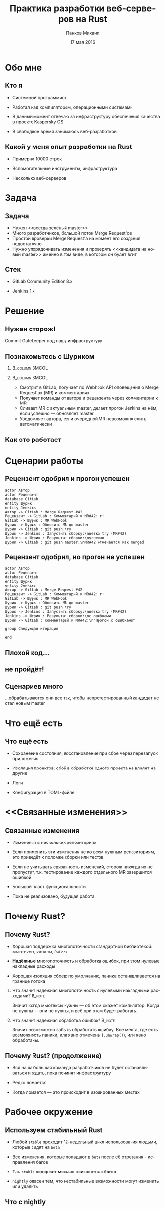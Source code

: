#+TITLE: Практика разработки веб-серверов на Rust
#+AUTHOR: Панков Михаил
#+DATE: 17 мая 2016
#+EMAIL: work@michaelpankov.com
#+LANGUAGE: ru
#+CATEGORY: task
#+OPTIONS:   H:2 num:t toc:nil \n:nil @:t ::t |:t ^:t -:t f:t *:t <:t
#+OPTIONS:   TeX:t LaTeX:t skip:nil d:nil todo:t pri:nil tags:not-in-toc
#+INFOJS_OPT: view:nil toc:nil ltoc:t mouse:underline buttons:0 path:http://orgmode.org/org-info.js
#+EXPORT_SELECT_TAGS: export
#+EXPORT_EXCLUDE_TAGS: noexport
#+LINK_UP:
#+LINK_HOME:
#+startup: beamer
#+LaTeX_CLASS: beamer
# +LaTeX_CLASS_OPTIONS: [notes]
#+COLUMNS: %40ITEM %10BEAMER_env(Env) %9BEAMER_envargs(Env Args) %4BEAMER_col(Col) %10BEAMER_extra(Extra)
#+latex_header: \usepackage[english,russian]{babel}
#+latex_header: \mode<beamer>{\usetheme{metropolis}}

* Обо мне
  :PROPERTIES:
  :END:

** Кто я
   :PROPERTIES:
   :END:

- Системный программист

- Работал над компилятором, операционными системами

- В данный момент отвечаю за инфраструктуру обеспечения качества в
  проекте Kaspersky OS

- В свободное время занимаюсь веб-разработкой

** Какой у меня опыт разработки на Rust
   :PROPERTIES:
   :END:

- Примерно 10000 строк

- Вспомогательные инструменты, инфраструктура

- Несколько веб-серверов

* Задача

** Задача

- Нужен <<всегда зелёный master>>
- Много разработчиков, большой поток Merge Request'ов
- Простой проверки Merge Request'а на момент его создания недостаточно
- Нужно упорядочивать изменения и проверять <<кандидата на новый master>> именно
  в том виде, в котором он будет влит

** Стек

- GitLab Community Edition 8.x

- Jenkins 1.x

* Решение

** Нужен сторож!

Commit Gatekeeper под нашу инфраструктуру

** Познакомьтесь с Шуриком

***                                                          :B_column:BMCOL:
    :PROPERTIES:
    :BEAMER_col: 0.22
    :BEAMER_env: column
    :END:      
    [[file:pics/shurik3.png][file:~/org/talks/rust-web-dev/pics/shurik3.png]]

***                                                          :B_column:BMCOL:
     :PROPERTIES:
     :BEAMER_col: 0.72
     :BEAMER_env: column
     :END:
- Смотрит в GitLab, получает по Webhook API оповещения о Merge Request'ах (MR) и
  комментариях
- Получает команды от автора и рецензента через комментарии к MR
- Сливает MR с актуальным master, делает прогон Jenkins на нём, если успешно ---
  обновляет master
- Уведомляет автора, если очередной MR невозможно слить автоматически

** Как это работает

   [[file:pics/discussion.png][file:~/org/talks/rust-web-dev/pics/discussion.png]]

* Сценарии работы

** Рецензент одобрил и прогон успешен
    :PROPERTIES:
    :END:      

#+begin_src plantuml :file simplest.png
  actor Автор
  actor Рецензент
  database GitLab
  entity Шурик
  entity Jenkins
  Автор -> GitLab : Merge Request #42
  Рецензент -> GitLab : Комментарий к MR#42: r+
  GitLab -> Шурик : MR WebHook
  Шурик -> Шурик : Обновить MR до master
  Шурик -> GitLab : git push try
  Шурик -> Jenkins : Запустить сборку:\nветка try (MR#42)
  Jenkins -> Шурик : Результат сборки:\nуспешно
  Шурик -> GitLab : git push master,\nMR#42 отмечается как merged
#+end_src

** Рецензент одобрил, но прогон не успешен
   :PROPERTIES:
   :END:      

#+begin_src plantuml :file failed.png
  actor Автор
  actor Рецензент
  database GitLab
  entity Шурик
  entity Jenkins
  Автор -> GitLab : Merge Request #42
  Рецензент -> GitLab : Комментарий к MR#42: r+
  GitLab -> Шурик : MR WebHook
  Шурик -> Шурик : Обновить MR до master
  Шурик -> GitLab : git push try
  Шурик -> Jenkins : Запустить сборку:\nветка try (MR#42)
  Jenkins -> Шурик : Результат сборки:\nс ошибками
  Шурик -> GitLab : Комментарий к MR#42:\n"Прогон с ошибками"

  group Следующая итерация

  end
#+end_src

** Плохой код...
    :PROPERTIES:
    :END:

[[file:pics/hit.png][file:~/org/talks/rust-web-dev/pics/hit.png]]

** не пройдёт!
    :PROPERTIES:
    :BEAMER_env: frame
    :END:

[[file:pics/hurt.png][file:~/org/talks/rust-web-dev/pics/hurt.png]]

** Сценариев много

...обрабатываются они все так, чтобы непротестированный кандидат не
стал новым master

* Что ещё есть

** Что ещё есть

- Сохранение состояния, восстановление при сбое через перезапуск приложения

- Изоляция проектов: сбой в обработке одного проекта не влияет на другие

- Логи

- Конфигурация в TOML-файле

* <<Связанные изменения>>

** Связанные изменения

- Изменения в нескольких репозиториях

- Если применить эти изменения не ко всем нужным репозиториям, это
  приведёт к поломке сборки или тестов

- Если не учитывать связанность изменений, сторож никогда их не
  пропустит, т.к. тестирование каждого отдельного MR завершится ошибкой

- Большой пласт функциональности

- Пока не реализовано, будущая работа

* Почему Rust?

** Почему Rust?
   :PROPERTIES:
   :END:

- Хорошая поддержка многопоточности стандартной библиотекой: мьютексы, каналы,
  ~RwLock~...

- *Надёжные* многопоточность и обработка ошибок, при этом нулевые накладные
  расходы

- Хорошая изоляция сбоев: по умолчанию, паника останавливается на границе потока

*** Что значит надёжная многопоточность с нулевыми накладными расходами? :B_note:
    :PROPERTIES:
    :BEAMER_env: note
    :END:

Значит когда мьютексы нужны --- об этом скажет компилятор. Когда не нужны ---
они не нужны, и всё при этом будет работать.

*** Что значит надёжная обработка ошибок?                            :B_note:
    :PROPERTIES:
    :BEAMER_env: note
    :END:

Значит невозможно забыть обработать ошибку. Все места, где есть возможность
паники, или явно отмечены (~.unwrap()~), или явно обработаны.

** Почему Rust? (продолжение)

- Вся наша большая команда разработчиков не будет останавливаться и ждать, пока
  починят инфраструктуру

- Редко ломается

- Когда ломается --- это происходит в изолированных местах

* Рабочее окружение

** Используем стабильный Rust

- Любой =stable= проходит 12-недельный цикл использования людьми, которые сидят
  на =beta=

- Все изменения, которые попадают в =beta= после её отрезания - исправления
  багов

- Т.е. =stable= содержит меньше неизвестных багов

- =nightly= опасен тем, что нестабильные возможности могут изменить или удалить

** Что с nightly

- Мне не понадобилось ничего из =nightly=

- Может быть нужен, если вам нужно что-то новое или нестабильное

  - Например, кодогенерация (процедурные макросы), специализация (она ещё не в
    =stable=; будет в 1.10) и т.д.

** multirust

- Берём =multirust= и ставим все нужные версии компилятора через него

- Новая версия =multirust= называется =rustup.rs= и работает на Windows

- [[https://www.rustup.rs/]]

* IDE

** IDE

- Их есть у нас

- Построены на базе всех мыслимых и немыслимых редакторов и IDE

- Почти все используют для навигациии и автодополнения =racer=

- http://is.gd/rust_ide

  [[https://www.rust-lang.org/ides.html]]

  https://areweideyet.com/

** racer

- Он не всегда хорошо работает

** IDE RFC

- Принят

  https://github.com/rust-lang/rfcs/pull/1317

- Был заблокирован рефакторингом компилятора --- MIR

- Демон-<<оракул>> будет отвечать на вопросы IDE о программе

  https://github.com/rust-lang/rust/issues/31548

- У нас скоро будут первоклассные IDE!

* Экосистема веб-приложений

** На Rust уже можно писать веб-приложения?

- Можно

- http://www.arewewebyet.org/

** Состояние экосистемы

- Веб-сервер
  - hyper
- Веб-фреймворки
  - iron
  - nickel
  - conduit
  - sappers
- Драйверы к БД
  - MySQL
  - PostgreSQL
  - Redis
- ORM
  - rustorm
  - diesel

** Состояние экосистемы (продолжение)

Для бэкенда пойдёт!

И для инфраструктурных серверов

* Как найти библиотеки?

** crates.io

Центральное хранилище с поиском

* Как найти хорошие библиотеки?

** Хорошие библиотеки

- Работают
- Имеют удобное API
- Хорошо документированы
- Сложно понять, пока не попробуешь

** Косвенные признаки

- Имеют много пользователей
  - Есть на crates.io
- Обновляются чаще, чем раз в тысячелетие
  - Есть на crates.io
- Есть документация и примеры
  - Ссылка на документацию на crates.io
- Люди хорошо отзываются
  - За этим мы тут и собрались

* Нужной библиотеки нет, что делать?

** Foreign Function Interface

У Rust первоклассный FFI, и он хорошо встраивается во многие языки

Легко позвать существующую библиотеку на другом языке

http://jakegoulding.com/rust-ffi-omnibus/

* Веб-фреймворк

* Iron

** Почему?

- Самый матёрый

- Простой

- Модульный

* GitLab API

** GitLab API/1

Написана своя минималистичная обёртка

** GitLab API/2

#+BEGIN_SRC rust
pub struct Api {
    root: Url,
}

impl Api {
    pub fn new<T: IntoUrl>(maybe_url: T)
           -> Result<Self, ::url::ParseError> {
        let url = try!(maybe_url.into_url());
        Ok(
            Api {
                root: url,
            })
    }
#+END_SRC

** GitLab API/3

#+BEGIN_SRC rust
impl Api {
    pub fn login(
           &self, username: &str, password: &str)
           -> Result<Session, LoginError> {
        let client = Client::new();
        let mut res =
            try!(
              client.post(
                &*format!("{}/session", self.root))
              .body(
                &*format!(
                  "login={}&password={}",
                  username, password))
              .send());
#+END_SRC

** GitLab API/4

#+BEGIN_SRC rust
...     let mut text = String::new();
        try!(res.read_to_string(&mut text));
        let json: ::serde_json::value::Value =
          ::serde_json::from_str(&text).unwrap();
        let obj =
          try!(json.as_object().ok_or(JsonError));
        let private_token_value =
          try!(obj
               .get("private_token")
               .ok_or(JsonObjectError));
        let private_token =
          try!(private_token_value
               .as_string()
               .ok_or(JsonObjectStringError));
#+END_SRC

** GitLab API/5

#+BEGIN_SRC rust
        Ok(
            Session {
                root: self.root.clone(),
                private_token: private_token
                               .to_owned(),
            })
    }
}

pub struct Session {
    root: Url,
    private_token: String,
}
#+END_SRC

** GitLab API/6

#+BEGIN_SRC rust
quick_error! {
    #[derive(Debug)]
    pub enum LoginError {
        Http(err: ::hyper::error::Error) { from() }
        Read(err: ::std::io::Error) { from() }
        Json(err: JsonError) { from() }
        JsonObject(err: JsonObjectError) { from() }
        JsonObjectString(err: JsonObjectStringError) {
            from()
        }
    }
}
#+END_SRC

* Общая архитектура

** Разделяемое состояние

#+BEGIN_SRC rust
    let gitlab_login_config =
      get_gitlab_login_config(&*config).unwrap();
    let gitlab_session =
      login_to_gitlab(gitlab_login_config).unwrap();
    let gitlab_session = Arc::new(gitlab_session);
    for (psid, project_set) in project_sets {
        init_project_set(
            gitlab_session.clone(), psid, project_set,
            state_save_dir, &mut router, &mut builders,
            config.clone());
    }
    Iron::new(router).http(
        (&*gitlab_address, gitlab_port))
        .expect("Couldn't start the web server");
#+END_SRC

** Многопоточность

#+BEGIN_SRC rust
    {
        let mr_storage = mr_storage.clone();
        let queue = queue.clone();
        let project_set = project_set.clone();
        let state_save_dir = state_save_dir.clone();

        let builder = thread::spawn(move || {
            handle_build_request(...);
        });
        builders.push(builder);
    }
#+END_SRC

** Многопоточность (продолжение)

#+BEGIN_SRC rust
        let builder = thread::spawn(move || {
            handle_build_request(...);
        });
        router.post(format!("/api/v1/{}/mr", psid),
                    move |req: &mut Request|
                    handle_mr(...));
        router.post(format!("/api/v1/{}/comment", psid),
                    move |req: &mut Request|
                    handle_comment(...));
#+END_SRC

** Сериализация в JSON

#+BEGIN_SRC rust
#[derive(RustcDecodable, RustcEncodable)]
#[derive(Debug, Clone)]
struct MergeRequest {
    id: MrUid,
    human_number: u64,
    checkout_sha: String,
    status: Status,
    approval_status: ApprovalStatus,
    merge_status: MergeStatus,
}
#+END_SRC

** Сериализация в JSON (вручную) /1

#+BEGIN_SRC rust
impl Encodable for MrUid {
    fn encode<S: Encoder>(&self, s: &mut S)
       -> Result<(), S::Error> {
        format!(
          "{},{}", self.id, self.target_project_id)
        .encode(s)
    }
}
#+END_SRC

** Сериализация в JSON (вручную) /2

#+BEGIN_SRC rust
impl Decodable for MrUid {
    fn decode<D: Decoder>(d: &mut D)
       -> Result<Self, D::Error> {
        let s = try!(d.read_str());
        let s_v: Vec<_> = s.split(",").collect();
        let mut v: Vec<u64> =
          s_v.iter().map(|x| x.parse().unwrap())
                    .collect();
        let mr_uid = MrUid {
            target_project_id: v.pop().unwrap(),
            id: v.pop().unwrap(),
        };
        Ok(mr_uid)
    }
#+END_SRC

* Рефакторинг

** Рефакторинг

- Очень легко делать*

- Просто чинишь все места, где возникают ошибки компиляции

  - *С поправкой на сами сообщения об ошибках компиляции

* Отладка

** Отладка

- ~println!~

- =rust-gdb=

- backtrace

- следующая версия =gdb= будет поддерживать Rust нативно

** Backtrace

#+BEGIN_SRC
% RUST_BACKTRACE=1 RUST_LOG=shurik=debug cargo run
   Running `target/debug/shurik` thread '<main>'
   panicked at 'called `Result::unwrap()` on an
   `Err` value: Read(Error { repr: Os { code: 2,
   message: "No such file or directory" } })',
   ../src/libcore/result.rs:746 stack backtrace:
   1: 0x56522f38f5c0 -
   sys::backtrace::tracing::imp::write::h3675b4f0ca767761Xcv
   2: 0x56522f39363b -
   panicking::default_handler::_$u7b$$u7b$closure$u7d$$u7d$::closure.44519
   3: 0x56522f3932a8 -
   panicking::default_handler::h18faf4fbd296d909lSz
#+END_SRC

* Continuous Integration и развёртывание

** Continuous Integration и развёртывание

- Ставим компилятор =rustup='ом с флагом =--save=

- *Внимание*: зависимости на системные библиотеки!

* Особенно классное

** Ни одного segmentation fault'а

- Я не вру
- Никаких звёздочек

***                                                                  :B_note:
    :PROPERTIES:
    :BEAMER_env: note
    :END:

Просто задумайтесь, зачем вы пишете на системном языке без GC. Rust --- тот же
язык, но без всех segfault'ов.

** Все падения только по assert или unwrap

- Внимание: ~.unwrap()~ --- это ~assert!()~ в овечьей шкуре

* Ошибки и проблемы

** Deadlock

- Очень легко сделать из-за lock guards

- Возникает детерминировано

- Отлаживается элементарно

** Медленная компиляция

- .<<Холодная>> релизная сборка --- 2 минуты

- .<<Горячая>> отладочная пересборка --- 8 секунд

- Инкрементальная компиляция скоро будет

- Ждали тоже MIR

  https://github.com/rust-lang/rust/issues/2369

** Нет рекомендаций по архитектуре

Всевозможные шаблоны только зарождаются

https://github.com/nrc/patterns

** Иногда приходится обновлять библиотеки

- Не проблема, когда это библиотеки на Rust

- Если это обёртки к системным библиотекам (=.so=, =.dll=, =.dylib=), начинается
  веселье

- Приходится сводить все зависимости к совместимой со всеми версии

** Неочевидные мелочи

- У =hyper= пул соединений

* Сообщения об ошибках

** Сообщения об ошибках

#+BEGIN_SRC
   Compiling shurik v0.1.0 (file:...)
src/main.rs:1253:19: 1253:32 error: the type
  `[closure@src/main.rs:1253:33: 1257:6
  mr_storage:alloc::arc::Arc<
    std::sync::mutex::Mutex<
      std::collections::hash::map::HashMap<
        MrUid, MergeRequest>>>,
  queue:alloc::arc::Arc<(
    std::sync::mutex::Mutex<
      collections::linked_list::LinkedList<
        WorkerTask>>,
      std::sync::condvar::Condvar)>,
  config:&alloc::arc::Arc<toml::Value>,
#+END_SRC

** ...

#+BEGIN_SRC
  project_set:alloc::arc::Arc<ProjectSet>,
  state_save_dir:
    alloc::arc::Arc<collections::string::String>,
  gitlab_session:alloc::arc::Arc<gitlab::Session>]`
does not fulfill the required lifetime [E0477]
src/main.rs:1253
  let builder = thread::spawn(move || {
                                   ^~~~~~~~~~~~~
note: type must outlive the static lifetime
error: aborting due to previous error
Could not compile `shurik`.
#+END_SRC

** Глубоко вдохните и прогуляйтесь

#+begin_src plantuml :file error-messages.png
  actor "Вы" as vasya
  actor "Программист Петя" as petya
  database Twitter
  entity Лес
  vasya -> petya : В этом Расте ошибки просто !@#$%^!!
  vasya -> Twitter : Ох что-то я ничего не понимаю в Расте :(
  vasya -> Лес : Прогуляться и подышать свежим воздухом
  activate Лес
  Лес -> vasya : Выйти из леса
  deactivate Лес
  vasya -> vasya : Посмотреть на ошибку вдумчиво и исправить её

  group Следующая итерация

  end
#+end_src

** Если серьёзно

Приходите в чат --- помогут разобраться

https://gitter.im/ruRust/general

** Почему я люблю компиляторы, которые умнее меня

- Компилятор всегда прав*
  - В отличие от людей
  - В отличие от тестов
  - *Кроме багов

* Метрики

** Метрики

- 3000 строк кода

  - 0 строк unsafe

- 3 недели

* Сообщество

** Сообщество

- Я организатор

- http://rustycrate.ru

*** Я организатор                                                    :B_note:
    :PROPERTIES:
    :BEAMER_env: note
    :END:

* Шурик на GitHub

** Шурик на GitHub

https://github.com/mkpankov/shurik

* Литература

** Литература

- "Язык программирования Rust"

- "Растономикон"

- "Маленькая книжка о макросах Rust"

- [[https://gitter.im/ruRust/general][Чат]]

- Reddit

- http://rustycrate.ru

* Спасибо!

* Backup

** Рецензент не одобрил
    :PROPERTIES:
    :BEAMER_col: 0.7
    :END:      

#+begin_src plantuml :file rejected.png
  actor Автор
  actor Рецензент
  database GitLab
  entity Шурик
  entity Jenkins
  Автор -> GitLab : Merge Request #42
  Рецензент -> GitLab : Комментарий к MR#42: r-
  GitLab -> Шурик : MR WebHook
  Шурик -> Шурик : MR не принят

  group Следующая итерация

  end
#+end_src

** Прогон не успешен, а затем merge conflict
   :PROPERTIES:
   :END:      

***                                                                   :BMCOL:
     :PROPERTIES:
     :BEAMER_col: 0.92
     :END:
#+begin_src plantuml :file merge-conflict.png
  actor "Автор 1"
  actor "Автор 2"
  actor Рецензент
  database GitLab
  entity "Шурик: web" as shweb
  entity "Шурик: worker" as shwork
  box "Шурик"
    participant shweb
    participant shwork
  endbox
  entity Jenkins
  "Автор 1" -> GitLab : Merge Request #42
  Рецензент -> GitLab : Комментарий к MR#42: r+
  GitLab -> shweb : MR WebHook
  activate shweb
  shweb -> shwork : Обработай MR#42
  deactivate shweb
  activate shwork
  shwork -> shwork : Обновить MR#42 до master
  shwork -> GitLab : git push try (MR#42)
  shwork -> Jenkins : Запустить сборку: ветка try (MR#42)
  activate Jenkins
  "Автор 2" -> GitLab : Merge Request #43
  Рецензент -> GitLab : Комментарий к MR#43: r+
  GitLab -> shweb : MR WebHook
  activate shweb
  shweb -> shwork : Обработай MR#43
  deactivate shweb
  Jenkins -> shwork : Результат сборки MR#42: с ошибками
  deactivate Jenkins
  shwork -> GitLab : Комментарий к MR#42: "Прогон с ошибками"
  deactivate shwork
  shweb -> shwork : Обновить MR#43 до master
  activate shwork
  shwork -> GitLab : git push try (MR#43)
  shwork -> Jenkins : Запустить сборку: ветка try (MR#43)
  activate Jenkins
  Jenkins -> shwork : Результат сборки MR#43: успешно
  deactivate Jenkins
  shwork -> shwork : merge MR#43 в master
  shwork -> GitLab : git push master
  shwork -> GitLab : Комментарий к MR#43: "Успешно"
  deactivate shwork
  shwork -> shwork : Проверить что очередные MR можно слить
  activate shwork
  shwork -> shwork : Пробует обновить MR#42 до master: конфликт!
  shwork -> GitLab : Комментарий к MR#42: "Не могу обновить, конфликт!"
  deactivate shwork

  group Следующая итерация

  end

#+end_src
